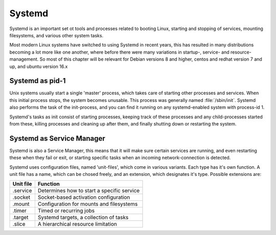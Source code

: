 .. MIT License
   Copyright © 2018 Sig-I/O Automatisering / Mark Janssen, Licensed under the MIT license

Systemd
=======

Systemd is an important set ot tools and processes related to booting Linux, starting and
stopping of services, mounting filesystems, and various other system tasks. 

Most modern Linux systems have switched to using Systemd in recent years, this has
resulted in many distributions becoming a lot more like one another, where before there
were many variations in startup-, service- and resource-management. So most of this
chapter will be relevant for Debian versions 8 and higher, centos and redhat version 7 and
up, and ubuntu version 16.x

Systemd as pid-1
----------------

Unix systems usually start a single 'master' process, which takes care of starting other
processes and services. When this initial process stops, the system becomes unusable. This
process was generally named :file:`/sbin/init`. Systemd also performs the task of the
init-process, and you can find it running on any systemd-enabled system with process-id 1.

Systemd's tasks as init consist of starting processes, keeping track of these processes
and any child-processes started from these, killing processes and cleaning up after them,
and finally shutting down or restarting the system.

Systemd as Service Manager
--------------------------

Systemd is also a Service Manager, this means that it will make sure certain services are
running, and even restarting these when they fail or exit, or starting specific tasks when
an incoming network-connection is detected.

Systemd uses configuration files, named 'unit-files', which come in various variants. Each
type has it's own function. A unit file has a name, which can be chosed freely, and an
extension, which designates it's type. Possible extensions are:

=============   ===================================================
Unit file       Function
=============   ===================================================
.service        Determines how to start a specific service
.socket         Socket-based activation configuration
.mount          Configuration for mounts and filesystems
.timer          Timed or recurring jobs
.target         Systemd targets, a collection of tasks
.slice          A hierarchical resource limitation
=============   ===================================================

